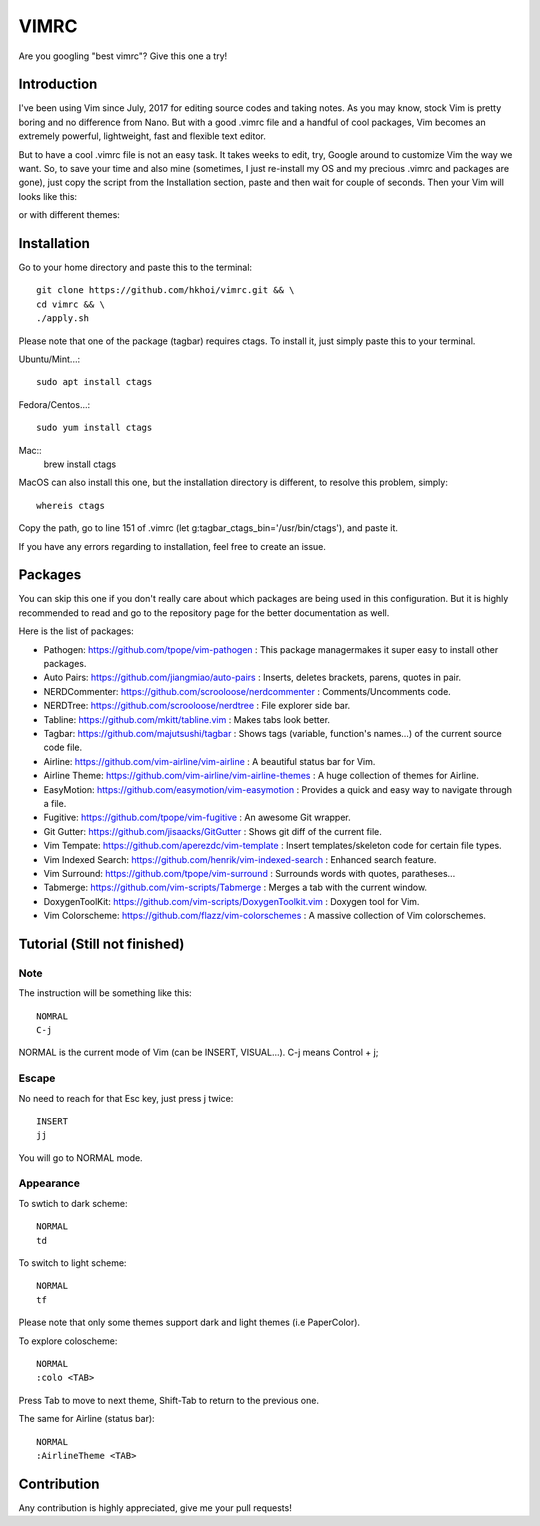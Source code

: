 VIMRC
=======
Are you googling "best vimrc"? Give this one a try!

Introduction
************
I've been using Vim since July, 2017 for editing source codes and taking notes.
As you may know, stock Vim is pretty boring and no difference from Nano.
But with a good .vimrc file and a handful of cool packages, Vim becomes an
extremely powerful, lightweight, fast and flexible text editor.

But to have a cool .vimrc file is not an easy task. It takes weeks to edit,
try, Google around to customize Vim the way we want. So, to save your time
and also mine (sometimes, I just re-install my OS and my precious .vimrc and
packages are gone), just copy the script from the Installation section, paste
and then wait for couple of seconds. Then your Vim will looks like this:

.. image:: https://raw.githubusercontent.com/hkhoi/vimconf/master/badwolf.png

or with different themes:

.. image:: https://raw.githubusercontent.com/hkhoi/vimconf/master/papercolor.png

Installation
************
Go to your home directory and paste this to the terminal::
	
	git clone https://github.com/hkhoi/vimrc.git && \
	cd vimrc && \
	./apply.sh

Please note that one of the package (tagbar) requires ctags. To install it, just simply
paste this to your terminal.

Ubuntu/Mint...::
	
	sudo apt install ctags
 
Fedora/Centos...::
	
	sudo yum install ctags

Mac::
	brew install ctags

MacOS can also install this one, but the installation directory is different,
to resolve this problem, simply::

	whereis ctags

Copy the path, go to line 151 of .vimrc (let g:tagbar_ctags_bin='/usr/bin/ctags'),
and paste it.

If you have any errors regarding to installation, feel free to create an issue.

Packages
********
You can skip this one if you don't really care about which packages are being
used in this configuration. But it is highly recommended to read and go
to the repository page for the better documentation as well.

Here is the list of packages:

- Pathogen: https://github.com/tpope/vim-pathogen : This package managermakes 
  it super easy to install other packages.
- Auto Pairs: https://github.com/jiangmiao/auto-pairs : Inserts, deletes
  brackets, parens, quotes in pair.
- NERDCommenter: https://github.com/scrooloose/nerdcommenter :
  Comments/Uncomments code.
- NERDTree: https://github.com/scrooloose/nerdtree : File explorer side bar.
- Tabline: https://github.com/mkitt/tabline.vim : Makes tabs look better.
- Tagbar: https://github.com/majutsushi/tagbar : Shows tags (variable,
  function's names...) of the current source code file.
- Airline: https://github.com/vim-airline/vim-airline : A beautiful status bar
  for Vim.
- Airline Theme: https://github.com/vim-airline/vim-airline-themes : A huge
  collection of themes for Airline.
- EasyMotion: https://github.com/easymotion/vim-easymotion : Provides a quick
  and easy way to navigate through a file.
- Fugitive: https://github.com/tpope/vim-fugitive : An awesome Git wrapper.
- Git Gutter: https://github.com/jisaacks/GitGutter : Shows git diff of the
  current file.
- Vim Tempate: https://github.com/aperezdc/vim-template : Insert
  templates/skeleton code for certain file types.
- Vim Indexed Search: https://github.com/henrik/vim-indexed-search : Enhanced
  search feature.
- Vim Surround: https://github.com/tpope/vim-surround : Surrounds words with
  quotes, paratheses...
- Tabmerge: https://github.com/vim-scripts/Tabmerge : Merges a tab with the
  current window.
- DoxygenToolKit: https://github.com/vim-scripts/DoxygenToolkit.vim : Doxygen
  tool for Vim.
- Vim Colorscheme: https://github.com/flazz/vim-colorschemes : A massive
  collection of Vim colorschemes.

Tutorial (Still not finished)
********

Note
----
The instruction will be something like this::

	NOMRAL
	C-j

NORMAL is the current mode of Vim (can be INSERT, VISUAL...). C-j means Control + j;

Escape
------
No need to reach for that Esc key, just press j twice::

	INSERT
	jj

You will go to NORMAL mode.

Appearance
----------
To swtich to dark scheme::

	NORMAL
	td

To switch to light scheme::

	NORMAL
	tf

Please note that only some themes support dark and light themes (i.e PaperColor).

To explore coloscheme::

	NORMAL
	:colo <TAB>

Press Tab to move to next theme, Shift-Tab to return to the previous one.

The same for Airline (status bar)::

	NORMAL
	:AirlineTheme <TAB>

Contribution
************
Any contribution is highly appreciated, give me your pull requests!
